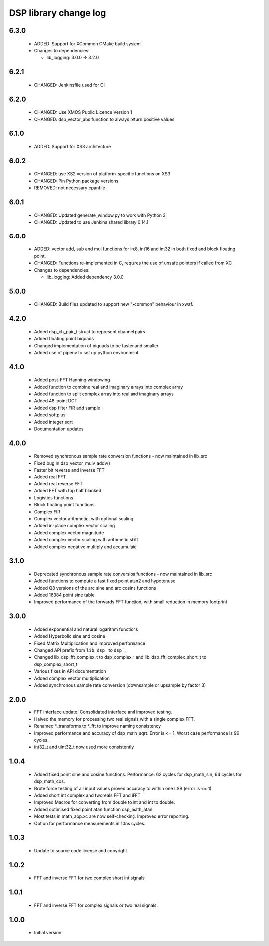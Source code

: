 DSP library change log
======================

6.3.0
-----

  * ADDED:   Support for XCommon CMake build system

  * Changes to dependencies:

    - lib_logging: 3.0.0 -> 3.2.0

6.2.1
-----

  * CHANGED: Jenkinsfile used for CI

6.2.0
-----

  * CHANGED: Use XMOS Public Licence Version 1
  * CHANGED: dsp_vector_abs function to always return positive values

6.1.0
-----

  * ADDED: Support for XS3 architecture

6.0.2
-----

  * CHANGED: use XS2 version of platform-specific functions on XS3
  * CHANGED: Pin Python package versions
  * REMOVED: not necessary cpanfile

6.0.1
-----

  * CHANGED: Updated generate_window.py to work with Python 3
  * CHANGED: Updated to use Jenkins shared library 0.14.1

6.0.0
-----

  * ADDED: vector add, sub and mul functions for int8, int16 and int32 in both
    fixed and block floating point.
  * CHANGED: Functions re-implemented in C, requires the use of unsafe pointers
    if called from XC

  * Changes to dependencies:

    - lib_logging: Added dependency 3.0.0

5.0.0
-----

  * CHANGED: Build files updated to support new "xcommon" behaviour in xwaf.

4.2.0
-----

  * Added dsp_ch_pair_t struct to represent channel pairs
  * Added floating point biquads
  * Changed implementation of biquads to be faster and smaller
  * Added use of pipenv to set up python environment

4.1.0
-----

  * Added post-FFT Hanning windowing
  * Added function to combine real and imaginary arrays into complex array
  * Added function to split complex array into real and imaginary arrays
  * Added 48-point DCT
  * Added dsp filter FIR add sample
  * Added softplus
  * Added integer sqrt
  * Documentation updates

4.0.0
-----

  * Removed synchronous sample rate conversion functions - now maintained in
    lib_src
  * Fixed bug in dsp_vector_mulv_addv()
  * Faster bit reverse and inverse FFT
  * Added real FFT
  * Added real reverse FFT
  * Added FFT with top half blanked
  * Logistics functions
  * Block floating point functions
  * Complex FIR
  * Complex vector arithmetic, with optional scaling
  * Added in-place complex vector scaling
  * Added complex vector magnitude
  * Added complex vector scaling with arithmetic shift
  * Added complex negative multiply and accumulate

3.1.0
-----

  * Deprecated synchronous sample rate conversion functions - now maintained in
    lib_src
  * Added functions to compute a fast fixed point atan2 and hypotenuse
  * Added Q8 versions of the arc sine and arc cosine functions
  * Added 16384 point sine table
  * Improved performance of the forwards FFT function, with small reduction in
    memory footprint

3.0.0
-----

  * Added exponential and natural logarithm functions
  * Added Hyperbolic sine and cosine
  * Fixed Matrix Multiplication and improved performance
  * Changed API prefix from ``lib_dsp_`` to ``dsp_``.
  * Changed lib_dsp_fft_complex_t to dsp_complex_t and
    lib_dsp_fft_complex_short_t to dsp_complex_short_t
  * Various fixes in API documentation
  * Added complex vector multiplication
  * Added synchronous sample rate conversion (downsample or upsample by factor
    3)

2.0.0
-----

  * FFT interface update. Consolidated interface and improved testing.
  * Halved the memory for processing two real signals with a single complex FFT.
  * Renamed \*_transforms to \*_fft to improve naming consistency
  * Improved performance and accuracy of dsp_math_sqrt. Error is <= 1. Worst
    case performance is 96 cycles.
  * int32_t and uint32_t now used more consistently.

1.0.4
-----

  * Added fixed point sine and cosine functions. Performance: 62 cycles for
    dsp_math_sin, 64 cycles for dsp_math_cos.
  * Brute force testing of all input values proved accuracy to within one LSB
    (error is <= 1)
  * Added short int complex and tworeals FFT and iFFT
  * Improved Macros for converting from double to int and int to double.
  * Added optimised fixed point atan function dsp_math_atan
  * Most tests in math_app.xc are now self-checking. Improved error reporting.
  * Option for performance measurements in 10ns cycles.

1.0.3
-----

  * Update to source code license and copyright

1.0.2
-----

  * FFT and inverse FFT for two complex short int signals

1.0.1
-----

  * FFT and inverse FFT for complex signals or two real signals.

1.0.0
-----

  * Initial version

